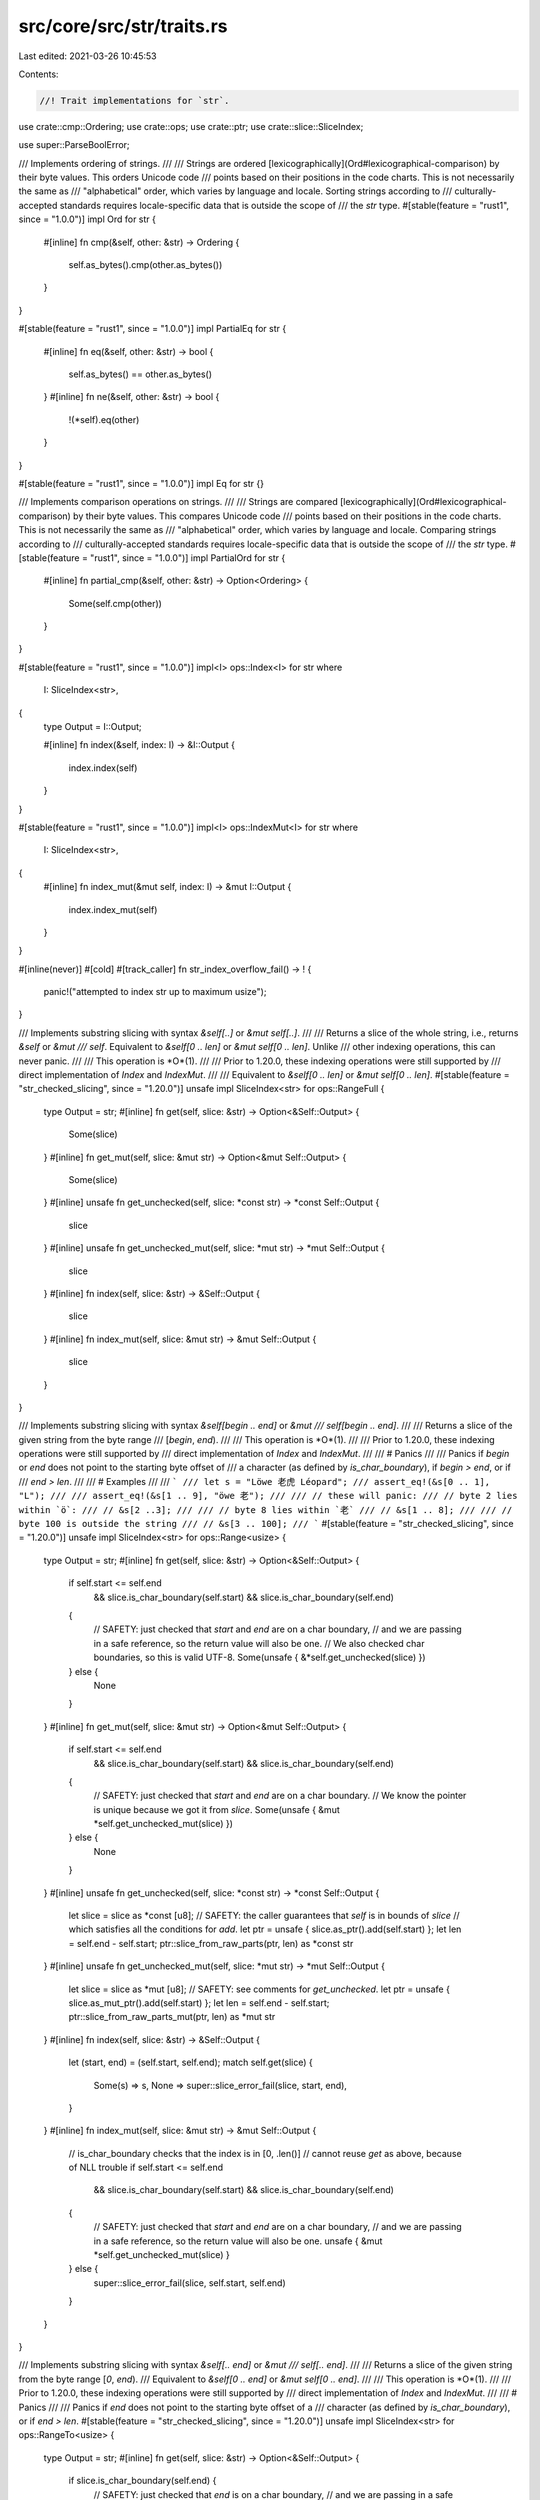 src/core/src/str/traits.rs
==========================

Last edited: 2021-03-26 10:45:53

Contents:

.. code-block:: rs

    //! Trait implementations for `str`.

use crate::cmp::Ordering;
use crate::ops;
use crate::ptr;
use crate::slice::SliceIndex;

use super::ParseBoolError;

/// Implements ordering of strings.
///
/// Strings are ordered  [lexicographically](Ord#lexicographical-comparison) by their byte values. This orders Unicode code
/// points based on their positions in the code charts. This is not necessarily the same as
/// "alphabetical" order, which varies by language and locale. Sorting strings according to
/// culturally-accepted standards requires locale-specific data that is outside the scope of
/// the `str` type.
#[stable(feature = "rust1", since = "1.0.0")]
impl Ord for str {
    #[inline]
    fn cmp(&self, other: &str) -> Ordering {
        self.as_bytes().cmp(other.as_bytes())
    }
}

#[stable(feature = "rust1", since = "1.0.0")]
impl PartialEq for str {
    #[inline]
    fn eq(&self, other: &str) -> bool {
        self.as_bytes() == other.as_bytes()
    }
    #[inline]
    fn ne(&self, other: &str) -> bool {
        !(*self).eq(other)
    }
}

#[stable(feature = "rust1", since = "1.0.0")]
impl Eq for str {}

/// Implements comparison operations on strings.
///
/// Strings are compared [lexicographically](Ord#lexicographical-comparison) by their byte values. This compares Unicode code
/// points based on their positions in the code charts. This is not necessarily the same as
/// "alphabetical" order, which varies by language and locale. Comparing strings according to
/// culturally-accepted standards requires locale-specific data that is outside the scope of
/// the `str` type.
#[stable(feature = "rust1", since = "1.0.0")]
impl PartialOrd for str {
    #[inline]
    fn partial_cmp(&self, other: &str) -> Option<Ordering> {
        Some(self.cmp(other))
    }
}

#[stable(feature = "rust1", since = "1.0.0")]
impl<I> ops::Index<I> for str
where
    I: SliceIndex<str>,
{
    type Output = I::Output;

    #[inline]
    fn index(&self, index: I) -> &I::Output {
        index.index(self)
    }
}

#[stable(feature = "rust1", since = "1.0.0")]
impl<I> ops::IndexMut<I> for str
where
    I: SliceIndex<str>,
{
    #[inline]
    fn index_mut(&mut self, index: I) -> &mut I::Output {
        index.index_mut(self)
    }
}

#[inline(never)]
#[cold]
#[track_caller]
fn str_index_overflow_fail() -> ! {
    panic!("attempted to index str up to maximum usize");
}

/// Implements substring slicing with syntax `&self[..]` or `&mut self[..]`.
///
/// Returns a slice of the whole string, i.e., returns `&self` or `&mut
/// self`. Equivalent to `&self[0 .. len]` or `&mut self[0 .. len]`. Unlike
/// other indexing operations, this can never panic.
///
/// This operation is *O*(1).
///
/// Prior to 1.20.0, these indexing operations were still supported by
/// direct implementation of `Index` and `IndexMut`.
///
/// Equivalent to `&self[0 .. len]` or `&mut self[0 .. len]`.
#[stable(feature = "str_checked_slicing", since = "1.20.0")]
unsafe impl SliceIndex<str> for ops::RangeFull {
    type Output = str;
    #[inline]
    fn get(self, slice: &str) -> Option<&Self::Output> {
        Some(slice)
    }
    #[inline]
    fn get_mut(self, slice: &mut str) -> Option<&mut Self::Output> {
        Some(slice)
    }
    #[inline]
    unsafe fn get_unchecked(self, slice: *const str) -> *const Self::Output {
        slice
    }
    #[inline]
    unsafe fn get_unchecked_mut(self, slice: *mut str) -> *mut Self::Output {
        slice
    }
    #[inline]
    fn index(self, slice: &str) -> &Self::Output {
        slice
    }
    #[inline]
    fn index_mut(self, slice: &mut str) -> &mut Self::Output {
        slice
    }
}

/// Implements substring slicing with syntax `&self[begin .. end]` or `&mut
/// self[begin .. end]`.
///
/// Returns a slice of the given string from the byte range
/// [`begin`, `end`).
///
/// This operation is *O*(1).
///
/// Prior to 1.20.0, these indexing operations were still supported by
/// direct implementation of `Index` and `IndexMut`.
///
/// # Panics
///
/// Panics if `begin` or `end` does not point to the starting byte offset of
/// a character (as defined by `is_char_boundary`), if `begin > end`, or if
/// `end > len`.
///
/// # Examples
///
/// ```
/// let s = "Löwe 老虎 Léopard";
/// assert_eq!(&s[0 .. 1], "L");
///
/// assert_eq!(&s[1 .. 9], "öwe 老");
///
/// // these will panic:
/// // byte 2 lies within `ö`:
/// // &s[2 ..3];
///
/// // byte 8 lies within `老`
/// // &s[1 .. 8];
///
/// // byte 100 is outside the string
/// // &s[3 .. 100];
/// ```
#[stable(feature = "str_checked_slicing", since = "1.20.0")]
unsafe impl SliceIndex<str> for ops::Range<usize> {
    type Output = str;
    #[inline]
    fn get(self, slice: &str) -> Option<&Self::Output> {
        if self.start <= self.end
            && slice.is_char_boundary(self.start)
            && slice.is_char_boundary(self.end)
        {
            // SAFETY: just checked that `start` and `end` are on a char boundary,
            // and we are passing in a safe reference, so the return value will also be one.
            // We also checked char boundaries, so this is valid UTF-8.
            Some(unsafe { &*self.get_unchecked(slice) })
        } else {
            None
        }
    }
    #[inline]
    fn get_mut(self, slice: &mut str) -> Option<&mut Self::Output> {
        if self.start <= self.end
            && slice.is_char_boundary(self.start)
            && slice.is_char_boundary(self.end)
        {
            // SAFETY: just checked that `start` and `end` are on a char boundary.
            // We know the pointer is unique because we got it from `slice`.
            Some(unsafe { &mut *self.get_unchecked_mut(slice) })
        } else {
            None
        }
    }
    #[inline]
    unsafe fn get_unchecked(self, slice: *const str) -> *const Self::Output {
        let slice = slice as *const [u8];
        // SAFETY: the caller guarantees that `self` is in bounds of `slice`
        // which satisfies all the conditions for `add`.
        let ptr = unsafe { slice.as_ptr().add(self.start) };
        let len = self.end - self.start;
        ptr::slice_from_raw_parts(ptr, len) as *const str
    }
    #[inline]
    unsafe fn get_unchecked_mut(self, slice: *mut str) -> *mut Self::Output {
        let slice = slice as *mut [u8];
        // SAFETY: see comments for `get_unchecked`.
        let ptr = unsafe { slice.as_mut_ptr().add(self.start) };
        let len = self.end - self.start;
        ptr::slice_from_raw_parts_mut(ptr, len) as *mut str
    }
    #[inline]
    fn index(self, slice: &str) -> &Self::Output {
        let (start, end) = (self.start, self.end);
        match self.get(slice) {
            Some(s) => s,
            None => super::slice_error_fail(slice, start, end),
        }
    }
    #[inline]
    fn index_mut(self, slice: &mut str) -> &mut Self::Output {
        // is_char_boundary checks that the index is in [0, .len()]
        // cannot reuse `get` as above, because of NLL trouble
        if self.start <= self.end
            && slice.is_char_boundary(self.start)
            && slice.is_char_boundary(self.end)
        {
            // SAFETY: just checked that `start` and `end` are on a char boundary,
            // and we are passing in a safe reference, so the return value will also be one.
            unsafe { &mut *self.get_unchecked_mut(slice) }
        } else {
            super::slice_error_fail(slice, self.start, self.end)
        }
    }
}

/// Implements substring slicing with syntax `&self[.. end]` or `&mut
/// self[.. end]`.
///
/// Returns a slice of the given string from the byte range [`0`, `end`).
/// Equivalent to `&self[0 .. end]` or `&mut self[0 .. end]`.
///
/// This operation is *O*(1).
///
/// Prior to 1.20.0, these indexing operations were still supported by
/// direct implementation of `Index` and `IndexMut`.
///
/// # Panics
///
/// Panics if `end` does not point to the starting byte offset of a
/// character (as defined by `is_char_boundary`), or if `end > len`.
#[stable(feature = "str_checked_slicing", since = "1.20.0")]
unsafe impl SliceIndex<str> for ops::RangeTo<usize> {
    type Output = str;
    #[inline]
    fn get(self, slice: &str) -> Option<&Self::Output> {
        if slice.is_char_boundary(self.end) {
            // SAFETY: just checked that `end` is on a char boundary,
            // and we are passing in a safe reference, so the return value will also be one.
            Some(unsafe { &*self.get_unchecked(slice) })
        } else {
            None
        }
    }
    #[inline]
    fn get_mut(self, slice: &mut str) -> Option<&mut Self::Output> {
        if slice.is_char_boundary(self.end) {
            // SAFETY: just checked that `end` is on a char boundary,
            // and we are passing in a safe reference, so the return value will also be one.
            Some(unsafe { &mut *self.get_unchecked_mut(slice) })
        } else {
            None
        }
    }
    #[inline]
    unsafe fn get_unchecked(self, slice: *const str) -> *const Self::Output {
        let slice = slice as *const [u8];
        let ptr = slice.as_ptr();
        ptr::slice_from_raw_parts(ptr, self.end) as *const str
    }
    #[inline]
    unsafe fn get_unchecked_mut(self, slice: *mut str) -> *mut Self::Output {
        let slice = slice as *mut [u8];
        let ptr = slice.as_mut_ptr();
        ptr::slice_from_raw_parts_mut(ptr, self.end) as *mut str
    }
    #[inline]
    fn index(self, slice: &str) -> &Self::Output {
        let end = self.end;
        match self.get(slice) {
            Some(s) => s,
            None => super::slice_error_fail(slice, 0, end),
        }
    }
    #[inline]
    fn index_mut(self, slice: &mut str) -> &mut Self::Output {
        if slice.is_char_boundary(self.end) {
            // SAFETY: just checked that `end` is on a char boundary,
            // and we are passing in a safe reference, so the return value will also be one.
            unsafe { &mut *self.get_unchecked_mut(slice) }
        } else {
            super::slice_error_fail(slice, 0, self.end)
        }
    }
}

/// Implements substring slicing with syntax `&self[begin ..]` or `&mut
/// self[begin ..]`.
///
/// Returns a slice of the given string from the byte range [`begin`,
/// `len`). Equivalent to `&self[begin .. len]` or `&mut self[begin ..
/// len]`.
///
/// This operation is *O*(1).
///
/// Prior to 1.20.0, these indexing operations were still supported by
/// direct implementation of `Index` and `IndexMut`.
///
/// # Panics
///
/// Panics if `begin` does not point to the starting byte offset of
/// a character (as defined by `is_char_boundary`), or if `begin > len`.
#[stable(feature = "str_checked_slicing", since = "1.20.0")]
unsafe impl SliceIndex<str> for ops::RangeFrom<usize> {
    type Output = str;
    #[inline]
    fn get(self, slice: &str) -> Option<&Self::Output> {
        if slice.is_char_boundary(self.start) {
            // SAFETY: just checked that `start` is on a char boundary,
            // and we are passing in a safe reference, so the return value will also be one.
            Some(unsafe { &*self.get_unchecked(slice) })
        } else {
            None
        }
    }
    #[inline]
    fn get_mut(self, slice: &mut str) -> Option<&mut Self::Output> {
        if slice.is_char_boundary(self.start) {
            // SAFETY: just checked that `start` is on a char boundary,
            // and we are passing in a safe reference, so the return value will also be one.
            Some(unsafe { &mut *self.get_unchecked_mut(slice) })
        } else {
            None
        }
    }
    #[inline]
    unsafe fn get_unchecked(self, slice: *const str) -> *const Self::Output {
        let slice = slice as *const [u8];
        // SAFETY: the caller guarantees that `self` is in bounds of `slice`
        // which satisfies all the conditions for `add`.
        let ptr = unsafe { slice.as_ptr().add(self.start) };
        let len = slice.len() - self.start;
        ptr::slice_from_raw_parts(ptr, len) as *const str
    }
    #[inline]
    unsafe fn get_unchecked_mut(self, slice: *mut str) -> *mut Self::Output {
        let slice = slice as *mut [u8];
        // SAFETY: identical to `get_unchecked`.
        let ptr = unsafe { slice.as_mut_ptr().add(self.start) };
        let len = slice.len() - self.start;
        ptr::slice_from_raw_parts_mut(ptr, len) as *mut str
    }
    #[inline]
    fn index(self, slice: &str) -> &Self::Output {
        let (start, end) = (self.start, slice.len());
        match self.get(slice) {
            Some(s) => s,
            None => super::slice_error_fail(slice, start, end),
        }
    }
    #[inline]
    fn index_mut(self, slice: &mut str) -> &mut Self::Output {
        if slice.is_char_boundary(self.start) {
            // SAFETY: just checked that `start` is on a char boundary,
            // and we are passing in a safe reference, so the return value will also be one.
            unsafe { &mut *self.get_unchecked_mut(slice) }
        } else {
            super::slice_error_fail(slice, self.start, slice.len())
        }
    }
}

/// Implements substring slicing with syntax `&self[begin ..= end]` or `&mut
/// self[begin ..= end]`.
///
/// Returns a slice of the given string from the byte range
/// [`begin`, `end`]. Equivalent to `&self [begin .. end + 1]` or `&mut
/// self[begin .. end + 1]`, except if `end` has the maximum value for
/// `usize`.
///
/// This operation is *O*(1).
///
/// # Panics
///
/// Panics if `begin` does not point to the starting byte offset of
/// a character (as defined by `is_char_boundary`), if `end` does not point
/// to the ending byte offset of a character (`end + 1` is either a starting
/// byte offset or equal to `len`), if `begin > end`, or if `end >= len`.
#[stable(feature = "inclusive_range", since = "1.26.0")]
unsafe impl SliceIndex<str> for ops::RangeInclusive<usize> {
    type Output = str;
    #[inline]
    fn get(self, slice: &str) -> Option<&Self::Output> {
        if *self.end() == usize::MAX { None } else { self.into_slice_range().get(slice) }
    }
    #[inline]
    fn get_mut(self, slice: &mut str) -> Option<&mut Self::Output> {
        if *self.end() == usize::MAX { None } else { self.into_slice_range().get_mut(slice) }
    }
    #[inline]
    unsafe fn get_unchecked(self, slice: *const str) -> *const Self::Output {
        // SAFETY: the caller must uphold the safety contract for `get_unchecked`.
        unsafe { self.into_slice_range().get_unchecked(slice) }
    }
    #[inline]
    unsafe fn get_unchecked_mut(self, slice: *mut str) -> *mut Self::Output {
        // SAFETY: the caller must uphold the safety contract for `get_unchecked_mut`.
        unsafe { self.into_slice_range().get_unchecked_mut(slice) }
    }
    #[inline]
    fn index(self, slice: &str) -> &Self::Output {
        if *self.end() == usize::MAX {
            str_index_overflow_fail();
        }
        self.into_slice_range().index(slice)
    }
    #[inline]
    fn index_mut(self, slice: &mut str) -> &mut Self::Output {
        if *self.end() == usize::MAX {
            str_index_overflow_fail();
        }
        self.into_slice_range().index_mut(slice)
    }
}

/// Implements substring slicing with syntax `&self[..= end]` or `&mut
/// self[..= end]`.
///
/// Returns a slice of the given string from the byte range [0, `end`].
/// Equivalent to `&self [0 .. end + 1]`, except if `end` has the maximum
/// value for `usize`.
///
/// This operation is *O*(1).
///
/// # Panics
///
/// Panics if `end` does not point to the ending byte offset of a character
/// (`end + 1` is either a starting byte offset as defined by
/// `is_char_boundary`, or equal to `len`), or if `end >= len`.
#[stable(feature = "inclusive_range", since = "1.26.0")]
unsafe impl SliceIndex<str> for ops::RangeToInclusive<usize> {
    type Output = str;
    #[inline]
    fn get(self, slice: &str) -> Option<&Self::Output> {
        if self.end == usize::MAX { None } else { (..self.end + 1).get(slice) }
    }
    #[inline]
    fn get_mut(self, slice: &mut str) -> Option<&mut Self::Output> {
        if self.end == usize::MAX { None } else { (..self.end + 1).get_mut(slice) }
    }
    #[inline]
    unsafe fn get_unchecked(self, slice: *const str) -> *const Self::Output {
        // SAFETY: the caller must uphold the safety contract for `get_unchecked`.
        unsafe { (..self.end + 1).get_unchecked(slice) }
    }
    #[inline]
    unsafe fn get_unchecked_mut(self, slice: *mut str) -> *mut Self::Output {
        // SAFETY: the caller must uphold the safety contract for `get_unchecked_mut`.
        unsafe { (..self.end + 1).get_unchecked_mut(slice) }
    }
    #[inline]
    fn index(self, slice: &str) -> &Self::Output {
        if self.end == usize::MAX {
            str_index_overflow_fail();
        }
        (..self.end + 1).index(slice)
    }
    #[inline]
    fn index_mut(self, slice: &mut str) -> &mut Self::Output {
        if self.end == usize::MAX {
            str_index_overflow_fail();
        }
        (..self.end + 1).index_mut(slice)
    }
}

/// Parse a value from a string
///
/// `FromStr`'s [`from_str`] method is often used implicitly, through
/// [`str`]'s [`parse`] method. See [`parse`]'s documentation for examples.
///
/// [`from_str`]: FromStr::from_str
/// [`parse`]: str::parse
///
/// `FromStr` does not have a lifetime parameter, and so you can only parse types
/// that do not contain a lifetime parameter themselves. In other words, you can
/// parse an `i32` with `FromStr`, but not a `&i32`. You can parse a struct that
/// contains an `i32`, but not one that contains an `&i32`.
///
/// # Examples
///
/// Basic implementation of `FromStr` on an example `Point` type:
///
/// ```
/// use std::str::FromStr;
/// use std::num::ParseIntError;
///
/// #[derive(Debug, PartialEq)]
/// struct Point {
///     x: i32,
///     y: i32
/// }
///
/// impl FromStr for Point {
///     type Err = ParseIntError;
///
///     fn from_str(s: &str) -> Result<Self, Self::Err> {
///         let coords: Vec<&str> = s.trim_matches(|p| p == '(' || p == ')' )
///                                  .split(',')
///                                  .collect();
///
///         let x_fromstr = coords[0].parse::<i32>()?;
///         let y_fromstr = coords[1].parse::<i32>()?;
///
///         Ok(Point { x: x_fromstr, y: y_fromstr })
///     }
/// }
///
/// let p = Point::from_str("(1,2)");
/// assert_eq!(p.unwrap(), Point{ x: 1, y: 2} )
/// ```
#[stable(feature = "rust1", since = "1.0.0")]
pub trait FromStr: Sized {
    /// The associated error which can be returned from parsing.
    #[stable(feature = "rust1", since = "1.0.0")]
    type Err;

    /// Parses a string `s` to return a value of this type.
    ///
    /// If parsing succeeds, return the value inside [`Ok`], otherwise
    /// when the string is ill-formatted return an error specific to the
    /// inside [`Err`]. The error type is specific to implementation of the trait.
    ///
    /// # Examples
    ///
    /// Basic usage with [`i32`][ithirtytwo], a type that implements `FromStr`:
    ///
    /// [ithirtytwo]: ../../std/primitive.i32.html
    ///
    /// ```
    /// use std::str::FromStr;
    ///
    /// let s = "5";
    /// let x = i32::from_str(s).unwrap();
    ///
    /// assert_eq!(5, x);
    /// ```
    #[stable(feature = "rust1", since = "1.0.0")]
    fn from_str(s: &str) -> Result<Self, Self::Err>;
}

#[stable(feature = "rust1", since = "1.0.0")]
impl FromStr for bool {
    type Err = ParseBoolError;

    /// Parse a `bool` from a string.
    ///
    /// Yields a `Result<bool, ParseBoolError>`, because `s` may or may not
    /// actually be parseable.
    ///
    /// # Examples
    ///
    /// ```
    /// use std::str::FromStr;
    ///
    /// assert_eq!(FromStr::from_str("true"), Ok(true));
    /// assert_eq!(FromStr::from_str("false"), Ok(false));
    /// assert!(<bool as FromStr>::from_str("not even a boolean").is_err());
    /// ```
    ///
    /// Note, in many cases, the `.parse()` method on `str` is more proper.
    ///
    /// ```
    /// assert_eq!("true".parse(), Ok(true));
    /// assert_eq!("false".parse(), Ok(false));
    /// assert!("not even a boolean".parse::<bool>().is_err());
    /// ```
    #[inline]
    fn from_str(s: &str) -> Result<bool, ParseBoolError> {
        match s {
            "true" => Ok(true),
            "false" => Ok(false),
            _ => Err(ParseBoolError { _priv: () }),
        }
    }
}


